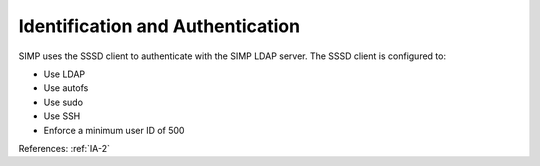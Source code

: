 Identification and Authentication
---------------------------------

SIMP uses the SSSD client to authenticate with the SIMP LDAP server.  The SSSD
client is configured to:

- Use LDAP
- Use autofs
- Use sudo
- Use SSH
- Enforce a minimum user ID of 500

References: :ref:`IA-2`
